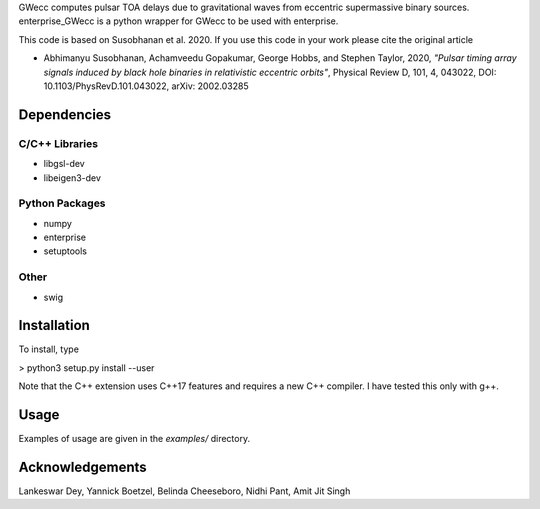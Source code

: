 GWecc computes pulsar TOA delays due to gravitational waves from eccentric supermassive binary sources. 
enterprise_GWecc is a python wrapper for GWecc to be used with enterprise.

This code is based on Susobhanan et al. 2020. If you use this code in your work please cite the original article 

- Abhimanyu Susobhanan, Achamveedu Gopakumar, George Hobbs, and Stephen Taylor, 2020, *"Pulsar timing array signals induced by black hole binaries in relativistic eccentric orbits"*, Physical Review D, 101, 4,  043022, DOI: 10.1103/PhysRevD.101.043022, 	arXiv: 2002.03285



============
Dependencies
============

C/C++ Libraries
***************
* libgsl-dev
* libeigen3-dev

Python Packages
***************
* numpy
* enterprise
* setuptools

Other
*****
* swig

============
Installation
============

To install, type

> python3 setup.py install --user

Note that the C++ extension uses C++17 features and requires a new C++ compiler. I have tested this only with g++.

=====
Usage
=====

Examples of usage are given in the `examples/` directory.

================
Acknowledgements
================
Lankeswar Dey, Yannick Boetzel, Belinda Cheeseboro, Nidhi Pant, Amit Jit Singh
